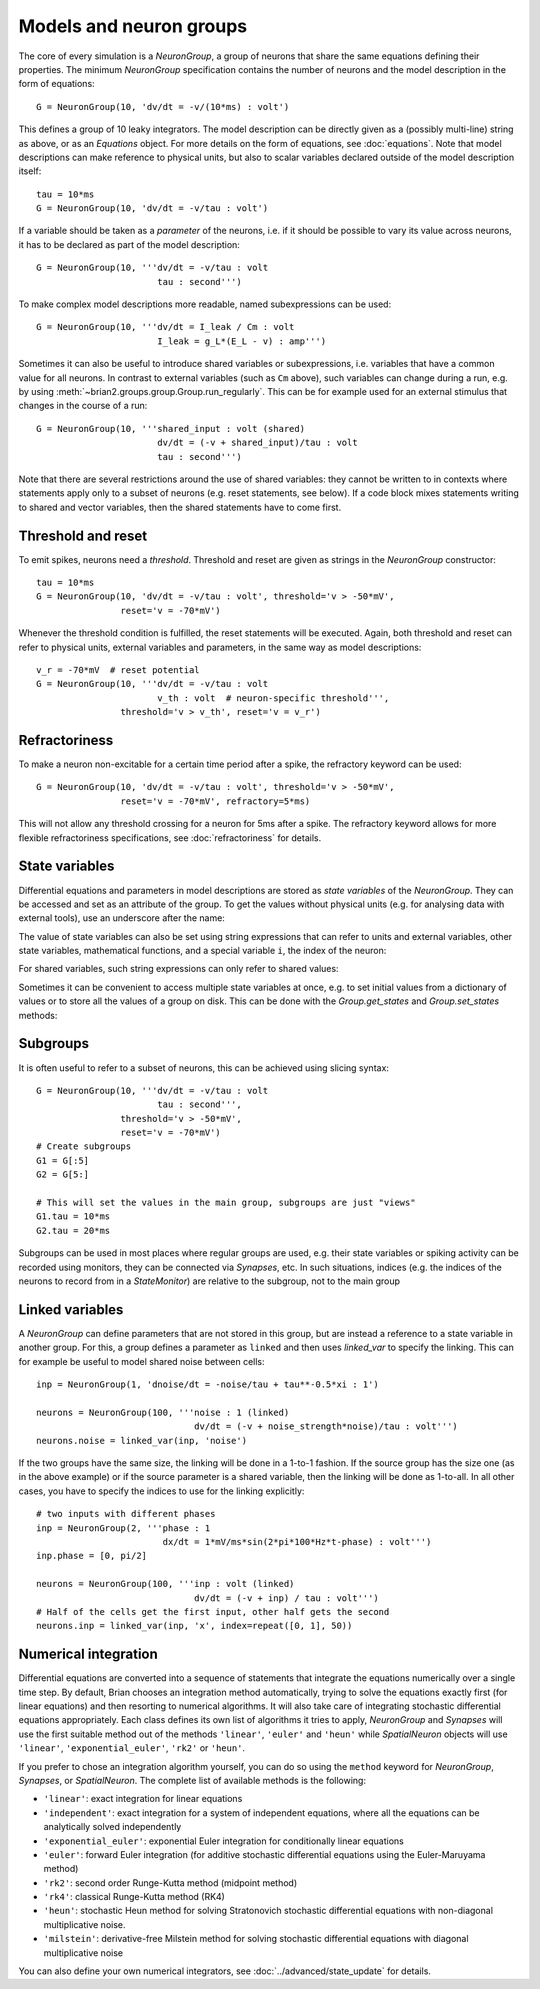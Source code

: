 Models and neuron groups
========================

The core of every simulation is a `NeuronGroup`, a group of neurons that share
the same equations defining their properties. The minimum `NeuronGroup`
specification contains the number of neurons and the model description in the
form of equations::

    G = NeuronGroup(10, 'dv/dt = -v/(10*ms) : volt')

This defines a group of 10 leaky integrators. The model description can be
directly given as a (possibly multi-line) string as above, or as an
`Equations` object. For more details on the form of equations, see
:doc:`equations`. Note that model descriptions can make reference to physical
units, but also to scalar variables declared outside of the model description
itself::

    tau = 10*ms
    G = NeuronGroup(10, 'dv/dt = -v/tau : volt')

If a variable should be taken as a *parameter* of the neurons, i.e. if it
should be possible to vary its value across neurons, it has to be declared
as part of the model description::

    G = NeuronGroup(10, '''dv/dt = -v/tau : volt
                           tau : second''')

To make complex model descriptions more readable, named subexpressions can
be used::

    G = NeuronGroup(10, '''dv/dt = I_leak / Cm : volt
                           I_leak = g_L*(E_L - v) : amp''')

Sometimes it can also be useful to introduce shared variables or subexpressions,
i.e. variables that have a common value for all neurons. In contrast to
external variables (such as ``Cm`` above), such variables can change during a
run, e.g. by using :meth:`~brian2.groups.group.Group.run_regularly`. This can be
for example used for an external stimulus that changes in the course of a run::

    G = NeuronGroup(10, '''shared_input : volt (shared)
                           dv/dt = (-v + shared_input)/tau : volt
                           tau : second''')

Note that there are several restrictions around the use of shared variables:
they cannot be written to in contexts where statements apply only to a subset
of neurons (e.g. reset statements, see below). If a code block mixes statements
writing to shared and vector variables, then the shared statements have to
come first.

Threshold and reset
-------------------
To emit spikes, neurons need a *threshold*. Threshold and reset are given
as strings in the `NeuronGroup` constructor::

    tau = 10*ms
    G = NeuronGroup(10, 'dv/dt = -v/tau : volt', threshold='v > -50*mV',
                    reset='v = -70*mV')

Whenever the threshold condition is fulfilled, the reset statements will be
executed. Again, both threshold and reset can refer to physical units,
external variables and parameters, in the same way as model descriptions::

    v_r = -70*mV  # reset potential
    G = NeuronGroup(10, '''dv/dt = -v/tau : volt
                           v_th : volt  # neuron-specific threshold''',
                    threshold='v > v_th', reset='v = v_r')
                     
Refractoriness
--------------
To make a neuron non-excitable for a certain time period after a spike, the
refractory keyword can be used::

    G = NeuronGroup(10, 'dv/dt = -v/tau : volt', threshold='v > -50*mV',
                    reset='v = -70*mV', refractory=5*ms)    

This will not allow any threshold crossing for a neuron for 5ms after a spike.
The refractory keyword allows for more flexible refractoriness specifications,
see :doc:`refractoriness` for details.

State variables
---------------
Differential equations and parameters in model descriptions are stored as 
*state variables* of the `NeuronGroup`. They can be accessed and set as an
attribute of the group. To get the values without physical units (e.g. for
analysing data with external tools), use an underscore after the name:

.. doctest::

    >>> G = NeuronGroup(10, '''dv/dt = (-v + shared_input)/tau : volt
                               shared_input : volt (shared)
    ...                        tau : second''')
    >>> G.v = -70*mV
    >>> print G.v
    <neurongroup.v: array([-70., -70., -70., -70., -70., -70., -70., -70., -70., -70.]) * mvolt>
    >>> print G.v_  # values without units
    <neurongroup.v_: array([-0.07, -0.07, -0.07, -0.07, -0.07, -0.07, -0.07, -0.07, -0.07, -0.07])>
    >>> G.shared_input = 5*mV
    >>> print G.shared_input
    <neurongroup.shared_input: 5.0 * mvolt>

The value of state variables can also be set using string expressions that can
refer to units and external variables, other state variables, mathematical
functions, and a special variable ``i``, the index of the neuron:

.. doctest::

    >>> G.tau = '5*ms + 5*ms*rand() + i*5*ms'
    >>> print G.tau
    <neurongroup.tau: array([  5.03593449,  10.74914808,  19.01641896,  21.66813281,
            27.16243388,  31.13571924,  36.28173038,  40.04921519,
            47.28797921,  50.18913711]) * msecond>

For shared variables, such string expressions can only refer to shared values:

.. doctest::

    >>> G.shared_input = 'rand()*mV + 4*mV'
    >>> print G.shared_input
    <neurongroup.shared_input: 4.2579690100000001 * mvolt>

Sometimes it can be convenient to access multiple state variables at once, e.g.
to set initial values from a dictionary of values or to store all the values of
a group on disk. This can be done with the `Group.get_states` and
`Group.set_states` methods:

.. doctest::

    >>> group = NeuronGroup(5, '''dv/dt = -v/tau : 1
    ...                           tau : second''')
    >>> initial_values = {'v': [0, 1, 2, 3, 4],
    ...                   'tau': [10, 20, 10, 20, 10]*ms}
    >>> group.set_states(initial_values)
    >>> group.v[:]
    array([ 0.,  1.,  2.,  3.,  4.])
    >>> group.tau[:]
    array([ 10.,  20.,  10.,  20.,  10.]) * msecond
    >>> states = group.get_states()
    >>> states['v']
    array([ 0.,  1.,  2.,  3.,  4.])
    >>> sorted(states.keys())
    ['N', 'dt', 'i', 't', 'tau', 'v']


Subgroups
---------
It is often useful to refer to a subset of neurons, this can be achieved using
slicing syntax::

    G = NeuronGroup(10, '''dv/dt = -v/tau : volt
                           tau : second''',
                    threshold='v > -50*mV',
                    reset='v = -70*mV')
    # Create subgroups
    G1 = G[:5]
    G2 = G[5:]

    # This will set the values in the main group, subgroups are just "views"
    G1.tau = 10*ms
    G2.tau = 20*ms

Subgroups can be used in most places where regular groups are used, e.g. their
state variables or spiking activity can be recorded using monitors, they can be
connected via `Synapses`, etc. In such situations, indices (e.g. the indices of
the neurons to record from in a `StateMonitor`) are relative to the subgroup,
not to the main group


.. _linked_variables:

Linked variables
----------------
A `NeuronGroup` can define parameters that are not stored in this group, but are
instead a reference to a state variable in another group. For this, a group
defines a parameter as ``linked`` and then uses `linked_var` to
specify the linking. This can for example be useful to model shared noise
between cells::

    inp = NeuronGroup(1, 'dnoise/dt = -noise/tau + tau**-0.5*xi : 1')

    neurons = NeuronGroup(100, '''noise : 1 (linked)
                                  dv/dt = (-v + noise_strength*noise)/tau : volt''')
    neurons.noise = linked_var(inp, 'noise')

If the two groups have the same size, the linking will be done in a 1-to-1
fashion. If the source group has the size one (as in the above example) or if
the source parameter is a shared variable, then the linking will be done as
1-to-all. In all other cases, you have to specify the indices to use for the
linking explicitly::

    # two inputs with different phases
    inp = NeuronGroup(2, '''phase : 1
                            dx/dt = 1*mV/ms*sin(2*pi*100*Hz*t-phase) : volt''')
    inp.phase = [0, pi/2]

    neurons = NeuronGroup(100, '''inp : volt (linked)
                                  dv/dt = (-v + inp) / tau : volt''')
    # Half of the cells get the first input, other half gets the second
    neurons.inp = linked_var(inp, 'x', index=repeat([0, 1], 50))


.. _numerical_integration:

Numerical integration
---------------------
Differential equations are converted into a sequence of statements that
integrate the equations numerically over a single time step. By default, Brian
chooses an integration method automatically, trying to solve the equations
exactly first (for linear equations) and then resorting to numerical algorithms.
It will also take care of integrating stochastic differential equations
appropriately. Each class defines its own list of algorithms it tries to
apply, `NeuronGroup` and `Synapses` will use the first suitable method out of
the methods ``'linear'``, ``'euler'`` and ``'heun'`` while `SpatialNeuron`
objects will use ``'linear'``, ``'exponential_euler'``, ``'rk2'`` or ``'heun'``.

If you prefer to chose an integration algorithm yourself, you can do so using
the ``method`` keyword for `NeuronGroup`, `Synapses`, or `SpatialNeuron`.
The complete list of available methods is the following:

* ``'linear'``: exact integration for linear equations
* ``'independent'``: exact integration for a system of independent equations,
  where all the equations can be analytically solved independently
* ``'exponential_euler'``: exponential Euler integration for conditionally
  linear equations
* ``'euler'``: forward Euler integration (for additive stochastic
  differential equations using the Euler-Maruyama method)
* ``'rk2'``: second order Runge-Kutta method (midpoint method)
* ``'rk4'``: classical Runge-Kutta method (RK4)
* ``'heun'``: stochastic Heun method for solving Stratonovich stochastic
  differential equations with non-diagonal multiplicative noise.
* ``'milstein'``: derivative-free Milstein method for solving stochastic
  differential equations with diagonal multiplicative noise

You can also define your own numerical integrators, see
:doc:`../advanced/state_update` for details.
